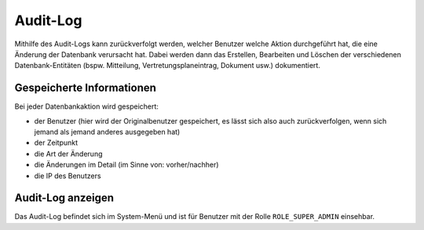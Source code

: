 Audit-Log
=========

Mithilfe des Audit-Logs kann zurückverfolgt werden, welcher Benutzer welche Aktion durchgeführt hat, die eine Änderung
der Datenbank verursacht hat. Dabei werden dann das Erstellen, Bearbeiten und Löschen der verschiedenen Datenbank-Entitäten
(bspw. Mitteilung, Vertretungsplaneintrag, Dokument usw.) dokumentiert.

Gespeicherte Informationen
--------------------------

Bei jeder Datenbankaktion wird gespeichert:

- der Benutzer (hier wird der Originalbenutzer gespeichert, es lässt sich also auch zurückverfolgen, wenn sich jemand als jemand anderes ausgegeben hat)
- der Zeitpunkt
- die Art der Änderung
- die Änderungen im Detail (im Sinne von: vorher/nachher)
- die IP des Benutzers

Audit-Log anzeigen
------------------

Das Audit-Log befindet sich im System-Menü und ist für Benutzer mit der Rolle ``ROLE_SUPER_ADMIN`` einsehbar.